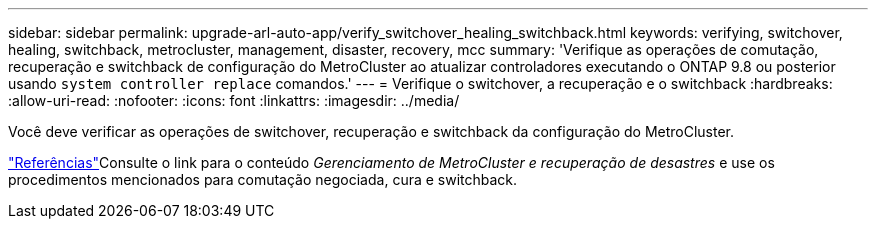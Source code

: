 ---
sidebar: sidebar 
permalink: upgrade-arl-auto-app/verify_switchover_healing_switchback.html 
keywords: verifying, switchover, healing, switchback, metrocluster, management, disaster, recovery, mcc 
summary: 'Verifique as operações de comutação, recuperação e switchback de configuração do MetroCluster ao atualizar controladores executando o ONTAP 9.8 ou posterior usando `system controller replace` comandos.' 
---
= Verifique o switchover, a recuperação e o switchback
:hardbreaks:
:allow-uri-read: 
:nofooter: 
:icons: font
:linkattrs: 
:imagesdir: ../media/


[role="lead"]
Você deve verificar as operações de switchover, recuperação e switchback da configuração do MetroCluster.

link:other_references.html["Referências"]Consulte o link para o conteúdo _Gerenciamento de MetroCluster e recuperação de desastres_ e use os procedimentos mencionados para comutação negociada, cura e switchback.
